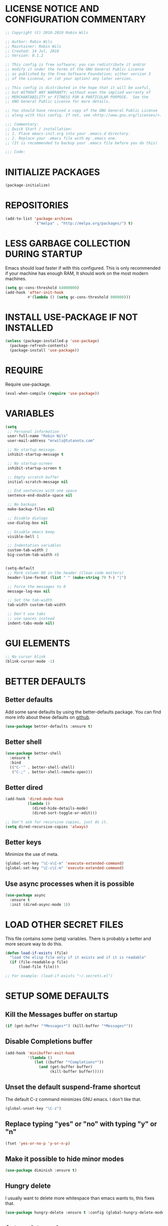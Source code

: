 * LICENSE NOTICE AND CONFIGURATION COMMENTARY
#+BEGIN_SRC emacs-lisp
;; Copyright (C) 2018-2019 Robin Wils

;; Author: Robin Wils
;; Maintainer: Robin Wils
;; Created: 14 Jul, 2018
;; Version: 0.1.2

;; This config is free software; you can redistribute it and/or
;; modify it under the terms of the GNU General Public License
;; as published by the Free Software Foundation; either version 3
;; of the License, or (at your option) any later version.

;; This config is distributed in the hope that it will be useful,
;; but WITHOUT ANY WARRANTY; without even the implied warranty of
;; MERCHANTABILITY or FITNESS FOR A PARTICULAR PURPOSE.  See the
;; GNU General Public License for more details.

;; You should have received a copy of the GNU General Public License
;; along with this config. If not, see <http://www.gnu.org/licenses/>.

;;; Commentary:
;; Quick Start / installation:
;; 1. Place emacs-init.org into your .emacs.d directory.
;; 2. Replace your .emacs file with my .emacs one.
;; (It is recommended to backup your .emacs file before you do this)

;;; Code:
#+END_SRC
* INITIALIZE PACKAGES
#+BEGIN_SRC emacs-lisp
(package-initialize)
#+END_SRC

* REPOSITORIES
#+BEGIN_SRC emacs-lisp
(add-to-list 'package-archives
             '("melpa" . "http://melpa.org/packages/") t)
#+END_SRC

* LESS GARBAGE COLLECTION DURING STARTUP
Emacs should load faster if with this configured. This is only recommended if
your machine has enough RAM, It should work on the most modern machines.
#+BEGIN_SRC emacs-lisp
(setq gc-cons-threshold 64000000)
(add-hook 'after-init-hook
          #'(lambda () (setq gc-cons-threshold 800000)))
#+END_SRC

* INSTALL USE-PACKAGE IF NOT INSTALLED
#+BEGIN_SRC emacs-lisp
(unless (package-installed-p 'use-package)
  (package-refresh-contents)
  (package-install 'use-package))
#+END_SRC

* REQUIRE
Require use-package.
#+BEGIN_SRC emacs-lisp
(eval-when-compile (require 'use-package))
#+END_SRC

* VARIABLES
#+BEGIN_SRC emacs-lisp
(setq
 ;; Personal information
 user-full-name "Robin Wils"
 user-mail-address "mrwils@tutanota.com"

 ;; No startup message.
 inhibit-startup-message t

 ;; No startup-screen
 inhibit-startup-screen t

 ;; Empty scratch buffer
 initial-scratch-message nil

 ;; End sentences with one space
 sentence-end-double-space nil

 ;; No backups
 make-backup-files nil

 ;; Disable dialogs
 use-dialog-box nil

 ;; Disable emacs beep
 visible-bell 1

 ;; Indentation variables
 custom-tab-width 2
 big-custom-tab-width 4)


(setq-default
 ;; Mark column 80 in the header (Clean code matters)
 header-line-format (list " " (make-string 79 ?-) "|")

 ;; Force the messages to 0
 message-log-max nil

 ;; Set the tab-width
 tab-width custom-tab-width

 ;; Don't use tabs
 ;; use spaces instead
 indent-tabs-mode nil)
#+END_SRC

* GUI ELEMENTS
#+BEGIN_SRC emacs-lisp
;; No cursor blink
(blink-cursor-mode -1)
#+END_SRC

* BETTER DEFAULTS
** Better defaults
Add some sane defaults by using the better-defaults package.
You can find more info about these defaults on [[https://github.com/technomancy/better-defaults][github]].
#+BEGIN_SRC emacs-lisp
(use-package better-defaults :ensure t)
#+END_SRC

** Better shell
#+BEGIN_SRC emacs-lisp
(use-package better-shell
  :ensure t
  :bind
  (("C-'" . better-shell-shell)
   ("C-;" . better-shell-remote-open)))
#+END_SRC

** Better dired
#+BEGIN_SRC emacs-lisp
(add-hook 'dired-mode-hook
          (lambda ()
            (dired-hide-details-mode)
            (dired-sort-toggle-or-edit)))

;; Don't ask for recursive copies, just do it.
(setq dired-recursive-copies 'always)
#+END_SRC

** Better keys
Minimize the use of meta.
#+BEGIN_SRC emacs-lisp
(global-set-key "\C-x\C-m" 'execute-extended-command)
(global-set-key "\C-c\C-m" 'execute-extended-command)
#+END_SRC

** Use async processes when it is possible
#+BEGIN_SRC emacs-lisp
(use-package async
  :ensure t
  :init (dired-async-mode 1))
#+END_SRC

* LOAD OTHER SECRET FILES
This file contains some (setq) variables. There is probably a better
and more secure way to do this.
#+BEGIN_SRC emacs-lisp
(defun load-if-exists (file)
  "load the elisp file only if it exists and if it is readable"
  (if (file-readable-p file)
      (load-file file)))

;; For example: (load-if-exists "~/.secrets.el")
#+END_SRC
* SETUP SOME DEFAULTS
** Kill the *Messages* buffer on startup
#+BEGIN_SRC emacs-lisp
(if (get-buffer "*Messages*") (kill-buffer "*Messages*"))
#+END_SRC

** Disable *Completions* buffer
#+BEGIN_SRC emacs-lisp
(add-hook 'minibuffer-exit-hook
          '(lambda ()
             (let ((buffer "*Completions*"))
               (and (get-buffer buffer)
                    (kill-buffer buffer)))))
#+END_SRC

** Unset the default suspend-frame shortcut
The default C-z command minimizes GNU emacs. I don't like that.
#+BEGIN_SRC emacs-lisp
(global-unset-key "\C-z")
#+END_SRC

** Replace typing "yes" or "no" with typing "y" or "n"
#+BEGIN_SRC emacs-lisp
(fset 'yes-or-no-p 'y-or-n-p)
#+END_SRC

** Make it possible to hide minor modes
#+BEGIN_SRC emacs-lisp
(use-package diminish :ensure t)
#+END_SRC

** Hungry delete
I usually want to delete more whitespace than emacs wants to,
this fixes that.
#+BEGIN_SRC emacs-lisp
(use-package hungry-delete :ensure t :config (global-hungry-delete-mode))
#+END_SRC

** Autoupdate packages
#+BEGIN_SRC emacs-lisp
(use-package auto-package-update
  :ensure t
  :config
  (setq auto-package-update-delete-old-versions t)
  (setq auto-package-update-hide-results t)
  ;; Auto update after a week
  (auto-package-update-maybe))
#+END_SRC

* INDENTATION
** Aggressive indent
Force indentation a bit, it does not force it on minimized/compressed files
#+BEGIN_SRC emacs-lisp
(use-package aggressive-indent
  :ensure t
  :config (global-aggressive-indent-mode))
#+END_SRC
* THEME
I like the darktooth theme and the Hack font.
The Hack font needs to be installed on your system though.

I want to automate the font installation in the future.
#+BEGIN_SRC emacs-lisp
(use-package darktooth-theme :ensure t :config (load-theme 'darktooth t))

;; Emacs font
(add-to-list 'default-frame-alist
             '(font . "Hack-8"))
#+END_SRC

* BUFFERS AND COMPLETIONS
** Unique buffernames
#+BEGIN_SRC emacs-lisp
(use-package uniquify)
#+END_SRC

** ido mode - file and buffer completion
#+BEGIN_SRC emacs-lisp
(use-package ido
  :config
  (setq indo-enable-flex-matching t
        ido-everywhere t)
  (ido-mode 1))

;; Misc collection of ido changes,
;; including making it behave better with dired’s copying and
;; renaming commands (such as putting directory as first option).
(use-package ido-hacks :ensure t)
#+END_SRC

** Swiper
I use swiper to search. Swiper uses counsel and ivy.

Ivy is a completion framework which uses the minibuffer.
Counsel is a collection of ivy enhanged version of common emacs commands.
#+BEGIN_SRC emacs-lisp
(use-package counsel
  :ensure t
  :bind
  (("M-y" . counsel-yank-pop)
   :map ivy-minibuffer-map
   ("M-y" . ivy-next-line)))

(use-package ivy
  :ensure t
  :diminish (ivy-mode)
  :bind (("C-x b" . ivy-switch-buffer))
  :config
  (ivy-mode 1)
  (setq ivy-use-virtual-buffers t
        ivy-count-format "%d/%d "
        ivy-display-style 'fancy))

(use-package swiper
  :ensure t
  :bind (("C-s" . swiper)
         ("C-r" . swiper)
         ("C-c C-r" . ivy-resume)
         ("M-x" . counsel-M-x)
         ("C-x C-f" . counsel-find-file))
  :config
  (define-key read-expression-map
    (kbd "C-r") 'counsel-expression-history))
#+END_SRC

** Company
Autocompletes text and code.
#+BEGIN_SRC emacs-lisp
(use-package company
  :ensure t
  :diminish
  :config
  (setq company-idle-delay 0
        company-minimum-prefix-length 3)
  (global-company-mode 1))
#+END_SRC

** Yasnippet
Yasnippet provides template complation for many programming languages.
#+BEGIN_SRC emacs-lisp
(use-package yasnippet
  :ensure t
  :diminish yas-minor-mode
  :config (yas-global-mode 1))
;; Add some snippets
(use-package yasnippet-snippets :ensure t)
#+END_SRC

* SYNTAX CHECKING
** Flycheck - syntax checker
#+BEGIN_SRC emacs-lisp
(use-package flycheck :ensure t :config (global-flycheck-mode 1))
#+END_SRC

* PROGRAMMING

** Useful hook functions
#+BEGIN_SRC emacs-lisp
(defun untabify-whole-buffer()
  "Untabifies a whole buffer."
  (interactive)
  (untabify (point-min) (point-max)))
#+END_SRC

** Lisp
#+BEGIN_SRC emacs-lisp
(use-package slime
  :ensure t
  :commands (slime slime-lisp-mode-hook)
  :config
  (setq inferior-lisp-program "sbcl"
        slime-contribs '(slime-fancy)))

;; autocomplete for text and code
(use-package slime-company :ensure t)
#+END_SRC

** Web mode
#+BEGIN_SRC emacs-lisp
(use-package web-mode
  :ensure t
  :init
  (progn
     (setq web-mode-enable-current-element-highlight t)
     (setq web-mode-enable-current-column-highlight t)
     (add-to-list 'auto-mode-alist '("\\.html?\\'" . web-mode))
     (add-to-list 'auto-mode-alist '("\\.js?\\'"   . web-mode))
     (add-to-list 'auto-mode-alist '("\\.css?\\'"  . web-mode))
     (add-to-list 'auto-mode-alist '("\\.xml?\\'"  . web-mode))
     (defun my-web-mode-hook ()
       "Hooks for Web mode."
       ;; HTML indentation
       (setq-local web-mode-markup-indent-offset custom-tab-width)
       ;; CSS indentation
       (setq-local web-mode-css-indent-offset custom-tab-width)
       ;; JS indentat ion
       (setq-local web-mode-code-indent-offset custom-tab-width)
       ;; Replace all tabs with spaces
       (untabify-whole-buffer))
     (add-hook 'web-mode-hook 'my-web-mode-hook)))
#+END_SRC

** D-mode
This should work but I don't program a lot of D so it is commented out for
now.
#+BEGIN_SRC emacs-lisp
;; (use-package d-mode
;;   :ensure t
;;   :init
;;   (defun d-mode-hook ()
;;     "Hook for d-mode."
;;     (setq-local d-mode-indent-offset
;;                 big-custom-tab-width))
;;   :hook (d-mode . d-mode-hook)
;;   :config
;;   (add-to-list 'auto-mode-alist
;;                '("\\.d\\'" . d-mode)))
#+END_SRC

** Incomplete functions or things which I don't use
#+BEGIN_SRC emacs-lisp
;; C# (for college)
;; (use-package dotnet :ensure t)

;; (use-package csharp-mode
;;   :ensure t
;;   :bind (("C-c r r" . 'omnisharp-run-code-action-refactoring)
;;          ("C-c C-c" . 'recompile))
;;   :hook (('csharp-mode-hook . omnisharp-mode)
;;          ('csharp-mode-hook . company-mode)
;;          ('csharp-mode-hook . dotnet-mode)
;;          ('csharp-mode-hook . flycheck-mode)
;;          ('csharp-mode-hook . 'neotree-show))
;;   :config
;;   (add-to-list 'auto-mode-alist
;;                '("\\.cs\\'" . csharp-mode))
;;   (setq tab-width big-custom-tab-width))

;; (use-package omnisharp :ensure t)
;; ;; Autocompletion
;; (eval-after-load
;;     'company
;;   '(add-to-list 'company-backends
;;                 #'company-omnisharp))
#+END_SRC

* MORE PACKAGES
** Magit
Git for emacs.
Your emacs version has to be 25.1 or higher if you want to use this package.
#+BEGIN_SRC emacs-lisp
(use-package magit :ensure t :bind ("C-c g" . magit-status))
#+END_SRC

** Projectile
Make it easier to jump to files in a project.
Your emacs version has to be 25.1 or higher if you want to use this package.
#+BEGIN_SRC emacs-lisp
(use-package projectile
  :ensure t
  :bind ("C-c p" . projectile-keymap-prefix)
  :config
  (projectile-mode 1)
  (setq projectile-completion-system 'ivy))
#+END_SRC

** Emacs bindings for browsers
This didn't seem to work for me so it is commented out.
#+BEGIN_SRC emacs-lisp
;; https://github.com/stsquad/emacs_chrome
;; Does not work on icecat, right now.
;; (use-package edit-server :ensure t)
#+END_SRC

** Writegood mode
Find common writing problems and mark those.
It does not fix the writing problems for you.
#+BEGIN_SRC emacs-lisp
(use-package writegood-mode
  :ensure t
  :bind ("C-c w" . writegood-mode))
#+END_SRC

** Elfeed - RSS reader
I don't use this often so this configuration is pretty minimal.
#+BEGIN_SRC emacs-lisp
(use-package elfeed
  :ensure t
  :config
  (setq elfeed-feeds
        '("http://vault.lunduke.com/LundukeShowMP3.xml")))
#+END_SRC

** Weather in emacs
#+BEGIN_SRC emacs-lisp
(use-package wttrin
  :ensure t
  :commands (wttrin)
  :init (setq wttrin-default-cities '("Turnhout", "Hasselt")))
#+END_SRC

** IRC - ERC
Use the erc-tls command to launch ERC
erc-tls uses SSL, erc doesn't.

TODO: add ZNC.
#+BEGIN_SRC emacs-lisp
(defalias 'erc 'erc-tls)
(use-package erc
  :defer t
  :config
  ;; load my sensitve nickserv passwords
  (load-if-exists "~/.erc-secrets.el")

  (setq
   ;; server to use if none is provided
   erc-server "irc.serverchan.club"
   ;; server which you can choose from in the menu
   erc-server-history-list
   '("irc.serverchan.club" "irc.lainchan.org" "irc.freenode.net")
   ;; port to use if none is provided
   erc-port 6697
   ;; nickname to use if none is provided
   erc-nick "rmw"
   ;; full-name to use if none is provided
   ;; (my name is stored in the user-full-name variable)
   erc-user-full-name user-full-name
   ;; nickserv-passwords.
   ;; (I do this in my secret file)
   ;; (setq erc-nickserv-passwords
   ;;       '((freenode     (("nick-one" . "password")
   ;;                        ("nick-two" . "password")))
   ;;         (lainchan     (("nickname" . "password")))))
   ;; away nickname to use
   erc-away-nickname "rmw-away"
   ;; erc channels to autojoin
   erc-autojoin-channels-alist
   '(("serverchan.club" "#scoots")
     ("lainchan.org" "#lainchan")
     ("freenode.net" "#librelounge"))))

;; SSL support
(require 'tls)
(setq
 tls-program
 '("openssl s_client -connect %h:%p -no_ssl2 -ign_eof
                                    -CAfile /home/ootput/.private/certs/CAs.pem
                                    -cert /home/ootput/.private/certs/nick.pem"
   "gnutls-cli --priority secure256
               --x509cafile /home/ootput/.private/certs/CAs.pem
               --x509certfile /home/ootput/.private/certs/nick.pem -p %p %h"
   "gnutls-cli --priority secure256 -p %p %h"))
#+END_SRC

** EMMS
Play music (and even video but that is not configured) with emacs.
It requires an external player though.

I personally use mplayer for video and music.
#+BEGIN_SRC emacs-lisp
(use-package emms
  :ensure t
  :defer t
  :config
  (require 'emms-player-simple)
  (require 'emms-source-file)
  (require 'emms-source-playlist)
  (require 'emms-player-mplayer)
    (setq emms-player-list '(emms-player-mplayer)
    emms-source-file-default-directory "~/Music/")
  ;; Global keybindings for EMMS
  (global-set-key (kbd "s-SPC") 'emms-pause)
  (global-set-key (kbd "s-<left>") 'emms-previous)
  (global-set-key (kbd "s-<right>") 'emms-next)
  (global-set-key (kbd "s-<up>") 'emms-volume-raise)
  (global-set-key (kbd "s-<down>") 'emms-volume-lower)
  (global-set-key (kbd "s-s") 'emms-shuffle))
  ;; TODO: Make it possible to play video files without the video
  ;;  (define-emms-simple-player mplayer '(file url)
  ;;        (regexp-opt '(".mpg" ".mpeg" ".wmv" ".wma" ".mov" ".avi" ".asf"
  ;;                      ".mkv" ".rm" ".rmvb" ".mp4" ".vob" ".flv" ".ogv"))
  ;;   "mplayer" "-novideo"))

;; Display track titles as scrolling text
(use-package emms-mode-line-cycle
  :ensure t
  :config
  (emms-mode-line 1)
  (emms-playing-time 1)
  (emms-mode-line-cycle 1))
#+END_SRC

** PDF-support
This works but it didn't work as easily as expected for me.
You might have to play a bit with it.
#+BEGIN_SRC emacs-lisp
(use-package pdf-tools :ensure t)
(use-package org-pdfview :ensure t)
#+END_SRC

** org-mode better html export support
#+BEGIN_SRC emacs-lisp
(use-package htmlize :ensure t)
#+END_SRC

** EXWM
I used to use EXWM but EXWM overrides shortcuts for blender and GIMP.
There is a way around this issue but I will use XFCE for now.

This is why this elisp code is commented out.
#+BEGIN_SRC emacs-lisp
;; (use-package exwm
;;   :ensure t
;;   :demand t
;;   :hook ((exwm-init . display-battery-mode)
;;          (exwm-init . display-time-mode)
;;          (exwm-init . column-number-mode)
;;          (exwm-init . line-number-mode)
;;          (exwm-init . show-paren-mode)
;;          (exwm-init . whitespace-mode)))

;; (use-package exwm-config :after exwm :demand t)
;; (exwm-config-default)

;; EXWM keys
;; Global EXWM keybindings
;; next buffer
;; (exwm-input-set-key (kbd "C-<tab>") 'next-buffer)
;; TODO: make this command togglable
;; (exwm-input-set-key (kbd "s-<tab>") 'exwm-input-toggle-keyboard)

;; System tray
;; (require 'exwm-systemtray)
;; (exwm-systemtray-enable)
#+END_SRC

** Broken parts of my EXWM configuration
#+BEGIN_SRC emacs-lisp
;; Fix problems with function
;; if input is off, wrong screen turns black but I can move the cursor
;; if input auto, same thing happens

;; (use-package exwm-randr
;;   :after exwm
;;   :demand t
;;   :preface
;;   (defun exwm-change-screen-hook (primary-screen-mode)
;;     (let ((xrandr-output-regexp "\n\\([^ ]+\\) connected ")
;;           default-output)
;;       (with-temp-buffer
;;         (call-process "xrandr" nil t nil)
;;         (goto-char (point-min))
;;         (re-search-forward xrandr-output-regexp nil 'noerror)
;;         (setq default-output (match-string 1))
;;         (forward-line)
;;         (if (not (re-search-forward xrandr-output-regexp nil 'noerror))
;;             (call-process "xrandr" nil nil nil "--output" default-output "--auto")
;;           (call-process
;;            "xrandr" nil nil nil
;;            "--output" (match-string 1) "--auto")
;;           "--output" default-output primary-screen-mode)
;;         (setq exwm-randr-workspace-monitor-plist (list 0 (match-string 1))))))
;;   :hook (exwm-randr-screen-change-hook . (lambda () (exwm-change-screen-hook "--off")))
;;   :init (lambda () (exwm-change-screen-hook "--auto"))
;;   :config (exwm-randr-enable))

;; TODO bind screen function to keys
;; (global-set-key (kbd "M-x ") (exwm-change-screen-hook "off"))
;; (global-set-key (kbd "C-P") (exwm-change-screen-hook "auto"))
#+END_SRC

** Enable EXWM
I heard that is better to put this at the end of your config.
This enables EXWM.
#+BEGIN_SRC emacs-lisp
;; (exwm-enable)
#+END_SRC

